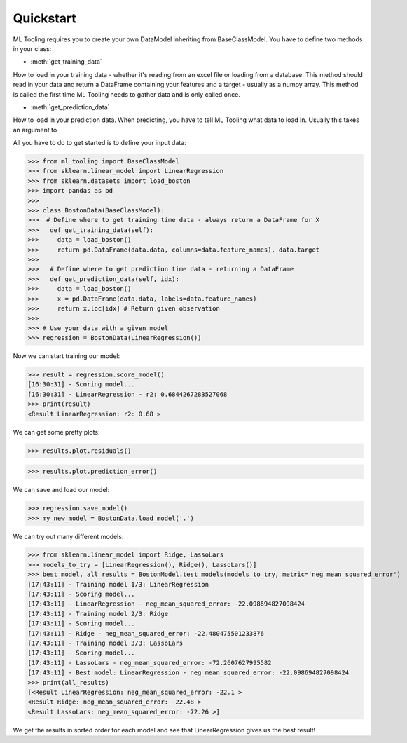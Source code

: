 .. module:: ml_tooling.baseclass.BaseClassModel
.. _quickstart:

Quickstart
==========
ML Tooling requires you to create your own DataModel inheriting from BaseClassModel.
You have to define two methods in your class:

* :meth:`get_training_data`

How to load in your training data - whether it's reading from an excel file or loading from a database.
This method should read in your data and return a DataFrame containing your features and a target
- usually as a numpy array.
This method is called the first time ML Tooling needs to gather data and is only called once.


* :meth:`get_prediction_data`


How to load in your prediction data. When predicting, you have to tell ML Tooling what data to load in.
Usually this takes an argument to


All you have to do to get started is to define your input data:

>>> from ml_tooling import BaseClassModel
>>> from sklearn.linear_model import LinearRegression
>>> from sklearn.datasets import load_boston
>>> import pandas as pd
>>>
>>> class BostonData(BaseClassModel):
>>>  # Define where to get training time data - always return a DataFrame for X
>>>   def get_training_data(self):
>>>     data = load_boston()
>>>     return pd.DataFrame(data.data, columns=data.feature_names), data.target
>>>
>>>   # Define where to get prediction time data - returning a DataFrame
>>>   def get_prediction_data(self, idx):
>>>     data = load_boston()
>>>     x = pd.DataFrame(data.data, labels=data.feature_names)
>>>     return x.loc[idx] # Return given observation
>>>
>>> # Use your data with a given model
>>> regression = BostonData(LinearRegression())

Now we can start training our model:

>>> result = regression.score_model()
[16:30:31] - Scoring model...
[16:30:31] - LinearRegression - r2: 0.6844267283527068
>>> print(result)
<Result LinearRegression: r2: 0.68 >

We can get some pretty plots:

>>> results.plot.residuals()

.. figure:: plots/residualplot.png
    :alt: Plot of residuals from Linear Regression

>>> results.plot.prediction_error()

.. figure:: plots/prederror.png

We can save and load our model:

>>> regression.save_model()
>>> my_new_model = BostonData.load_model('.')

We can try out many different models:

>>> from sklearn.linear_model import Ridge, LassoLars
>>> models_to_try = [LinearRegression(), Ridge(), LassoLars()]
>>> best_model, all_results = BostonModel.test_models(models_to_try, metric='neg_mean_squared_error')
[17:43:11] - Training model 1/3: LinearRegression
[17:43:11] - Scoring model...
[17:43:11] - LinearRegression - neg_mean_squared_error: -22.098694827098424
[17:43:11] - Training model 2/3: Ridge
[17:43:11] - Scoring model...
[17:43:11] - Ridge - neg_mean_squared_error: -22.480475501233876
[17:43:11] - Training model 3/3: LassoLars
[17:43:11] - Scoring model...
[17:43:11] - LassoLars - neg_mean_squared_error: -72.2607627995582
[17:43:11] - Best model: LinearRegression - neg_mean_squared_error: -22.098694827098424
>>> print(all_results)
[<Result LinearRegression: neg_mean_squared_error: -22.1 >
<Result Ridge: neg_mean_squared_error: -22.48 >
<Result LassoLars: neg_mean_squared_error: -72.26 >]

We get the results in sorted order for each model and see that LinearRegression gives us the best result!
